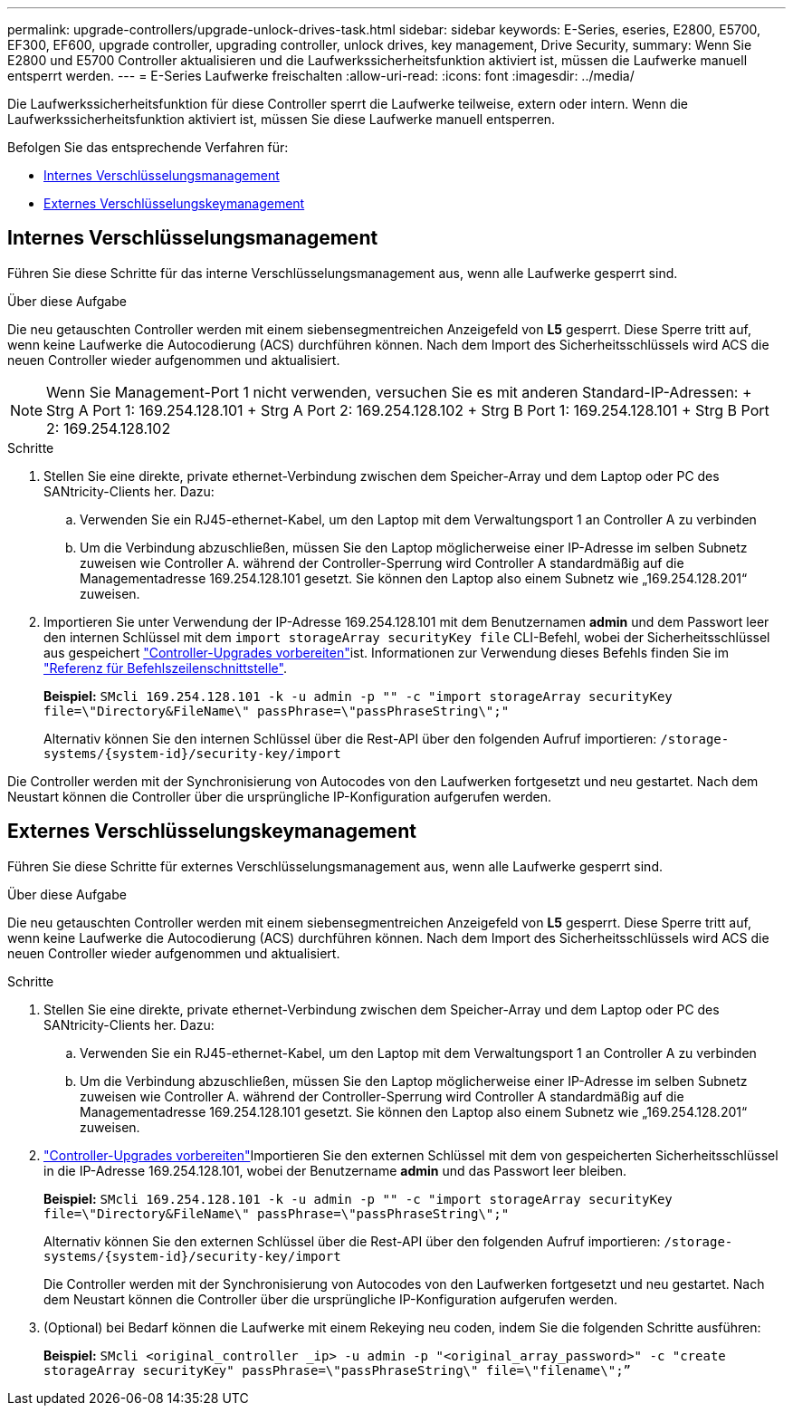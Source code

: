 ---
permalink: upgrade-controllers/upgrade-unlock-drives-task.html 
sidebar: sidebar 
keywords: E-Series, eseries, E2800, E5700, EF300, EF600, upgrade controller, upgrading controller, unlock drives, key management, Drive Security, 
summary: Wenn Sie E2800 und E5700 Controller aktualisieren und die Laufwerkssicherheitsfunktion aktiviert ist, müssen die Laufwerke manuell entsperrt werden. 
---
= E-Series Laufwerke freischalten
:allow-uri-read: 
:icons: font
:imagesdir: ../media/


[role="lead"]
Die Laufwerkssicherheitsfunktion für diese Controller sperrt die Laufwerke teilweise, extern oder intern. Wenn die Laufwerkssicherheitsfunktion aktiviert ist, müssen Sie diese Laufwerke manuell entsperren.

Befolgen Sie das entsprechende Verfahren für:

* <<Internes Verschlüsselungsmanagement>>
* <<Externes Verschlüsselungskeymanagement>>




== Internes Verschlüsselungsmanagement

Führen Sie diese Schritte für das interne Verschlüsselungsmanagement aus, wenn alle Laufwerke gesperrt sind.

.Über diese Aufgabe
Die neu getauschten Controller werden mit einem siebensegmentreichen Anzeigefeld von *L5* gesperrt. Diese Sperre tritt auf, wenn keine Laufwerke die Autocodierung (ACS) durchführen können. Nach dem Import des Sicherheitsschlüssels wird ACS die neuen Controller wieder aufgenommen und aktualisiert.


NOTE: Wenn Sie Management-Port 1 nicht verwenden, versuchen Sie es mit anderen Standard-IP-Adressen: + Strg A Port 1: 169.254.128.101 + Strg A Port 2: 169.254.128.102 + Strg B Port 1: 169.254.128.101 + Strg B Port 2: 169.254.128.102

.Schritte
. Stellen Sie eine direkte, private ethernet-Verbindung zwischen dem Speicher-Array und dem Laptop oder PC des SANtricity-Clients her. Dazu:
+
.. Verwenden Sie ein RJ45-ethernet-Kabel, um den Laptop mit dem Verwaltungsport 1 an Controller A zu verbinden
.. Um die Verbindung abzuschließen, müssen Sie den Laptop möglicherweise einer IP-Adresse im selben Subnetz zuweisen wie Controller A. während der Controller-Sperrung wird Controller A standardmäßig auf die Managementadresse 169.254.128.101 gesetzt. Sie können den Laptop also einem Subnetz wie „169.254.128.201“ zuweisen.


. Importieren Sie unter Verwendung der IP-Adresse 169.254.128.101 mit dem Benutzernamen *admin* und dem Passwort leer den internen Schlüssel mit dem `import storageArray securityKey file` CLI-Befehl, wobei der Sicherheitsschlüssel aus gespeichert link:prepare-upgrade-controllers-task.html["Controller-Upgrades vorbereiten"]ist. Informationen zur Verwendung dieses Befehls finden Sie im https://docs.netapp.com/us-en/e-series-cli/index.html["Referenz für Befehlszeilenschnittstelle"].
+
*Beispiel:* `SMcli 169.254.128.101 -k -u admin -p "" -c "import storageArray securityKey file=\"Directory&FileName\" passPhrase=\"passPhraseString\";"`

+
Alternativ können Sie den internen Schlüssel über die Rest-API über den folgenden Aufruf importieren: `/storage-systems/{system-id}/security-key/import`



Die Controller werden mit der Synchronisierung von Autocodes von den Laufwerken fortgesetzt und neu gestartet. Nach dem Neustart können die Controller über die ursprüngliche IP-Konfiguration aufgerufen werden.



== Externes Verschlüsselungskeymanagement

Führen Sie diese Schritte für externes Verschlüsselungsmanagement aus, wenn alle Laufwerke gesperrt sind.

.Über diese Aufgabe
Die neu getauschten Controller werden mit einem siebensegmentreichen Anzeigefeld von *L5* gesperrt. Diese Sperre tritt auf, wenn keine Laufwerke die Autocodierung (ACS) durchführen können. Nach dem Import des Sicherheitsschlüssels wird ACS die neuen Controller wieder aufgenommen und aktualisiert.

.Schritte
. Stellen Sie eine direkte, private ethernet-Verbindung zwischen dem Speicher-Array und dem Laptop oder PC des SANtricity-Clients her. Dazu:
+
.. Verwenden Sie ein RJ45-ethernet-Kabel, um den Laptop mit dem Verwaltungsport 1 an Controller A zu verbinden
.. Um die Verbindung abzuschließen, müssen Sie den Laptop möglicherweise einer IP-Adresse im selben Subnetz zuweisen wie Controller A. während der Controller-Sperrung wird Controller A standardmäßig auf die Managementadresse 169.254.128.101 gesetzt. Sie können den Laptop also einem Subnetz wie „169.254.128.201“ zuweisen.


. link:prepare-upgrade-controllers-task.html["Controller-Upgrades vorbereiten"]Importieren Sie den externen Schlüssel mit dem von gespeicherten Sicherheitsschlüssel in die IP-Adresse 169.254.128.101, wobei der Benutzername *admin* und das Passwort leer bleiben.
+
*Beispiel:* `SMcli 169.254.128.101 -k -u admin -p "" -c "import storageArray securityKey file=\"Directory&FileName\" passPhrase=\"passPhraseString\";"`

+
Alternativ können Sie den externen Schlüssel über die Rest-API über den folgenden Aufruf importieren: `/storage-systems/{system-id}/security-key/import`

+
Die Controller werden mit der Synchronisierung von Autocodes von den Laufwerken fortgesetzt und neu gestartet. Nach dem Neustart können die Controller über die ursprüngliche IP-Konfiguration aufgerufen werden.

. (Optional) bei Bedarf können die Laufwerke mit einem Rekeying neu coden, indem Sie die folgenden Schritte ausführen:
+
*Beispiel:* `SMcli <original_controller _ip> -u admin -p "<original_array_password>" -c "create storageArray securityKey" passPhrase=\"passPhraseString\" file=\"filename\";”`



